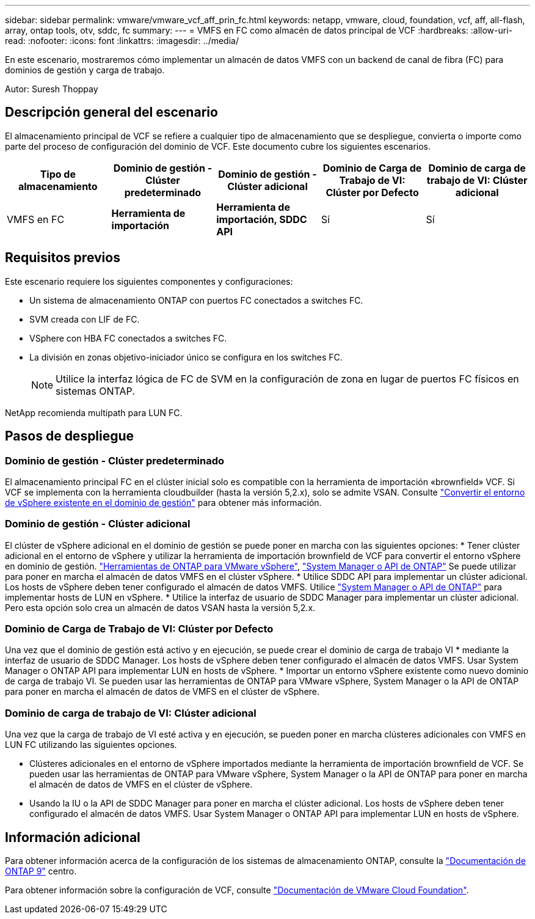 ---
sidebar: sidebar 
permalink: vmware/vmware_vcf_aff_prin_fc.html 
keywords: netapp, vmware, cloud, foundation, vcf, aff, all-flash, array, ontap tools, otv, sddc, fc 
summary:  
---
= VMFS en FC como almacén de datos principal de VCF
:hardbreaks:
:allow-uri-read: 
:nofooter: 
:icons: font
:linkattrs: 
:imagesdir: ../media/


[role="lead"]
En este escenario, mostraremos cómo implementar un almacén de datos VMFS con un backend de canal de fibra (FC) para dominios de gestión y carga de trabajo.

Autor: Suresh Thoppay



== Descripción general del escenario

El almacenamiento principal de VCF se refiere a cualquier tipo de almacenamiento que se despliegue, convierta o importe como parte del proceso de configuración del dominio de VCF. Este documento cubre los siguientes escenarios.

[cols="20% 20% 20% 20% 20%"]
|===
| Tipo de almacenamiento | Dominio de gestión - Clúster predeterminado | Dominio de gestión - Clúster adicional | Dominio de Carga de Trabajo de VI: Clúster por Defecto | Dominio de carga de trabajo de VI: Clúster adicional 


| VMFS en FC | *Herramienta de importación* | *Herramienta de importación, SDDC API* | Sí | Sí 
|===


== Requisitos previos

Este escenario requiere los siguientes componentes y configuraciones:

* Un sistema de almacenamiento ONTAP con puertos FC conectados a switches FC.
* SVM creada con LIF de FC.
* VSphere con HBA FC conectados a switches FC.
* La división en zonas objetivo-iniciador único se configura en los switches FC.
+

NOTE: Utilice la interfaz lógica de FC de SVM en la configuración de zona en lugar de puertos FC físicos en sistemas ONTAP.



NetApp recomienda multipath para LUN FC.



== Pasos de despliegue



=== Dominio de gestión - Clúster predeterminado

El almacenamiento principal FC en el clúster inicial solo es compatible con la herramienta de importación «brownfield» VCF. Si VCF se implementa con la herramienta cloudbuilder (hasta la versión 5,2.x), solo se admite VSAN. Consulte https://techdocs.broadcom.com/us/en/vmware-cis/vcf/vcf-5-2-and-earlier/5-2/map-for-administering-vcf-5-2/importing-existing-vsphere-environments-admin/convert-or-import-a-vsphere-environment-into-vmware-cloud-foundation-admin.html["Convertir el entorno de vSphere existente en el dominio de gestión"] para obtener más información.



=== Dominio de gestión - Clúster adicional

El clúster de vSphere adicional en el dominio de gestión se puede poner en marcha con las siguientes opciones: * Tener clúster adicional en el entorno de vSphere y utilizar la herramienta de importación brownfield de VCF para convertir el entorno vSphere en dominio de gestión. https://docs.netapp.com/us-en/ontap-tools-vmware-vsphere-10/configure/create-vvols-datastore.html["Herramientas de ONTAP para VMware vSphere"], https://docs.netapp.com/us-en/ontap/san-admin/provision-storage.html["System Manager o API de ONTAP"] Se puede utilizar para poner en marcha el almacén de datos VMFS en el clúster vSphere. * Utilice SDDC API para implementar un clúster adicional. Los hosts de vSphere deben tener configurado el almacén de datos VMFS. Utilice https://docs.netapp.com/us-en/ontap/san-admin/provision-storage.html["System Manager o API de ONTAP"] para implementar hosts de LUN en vSphere. * Utilice la interfaz de usuario de SDDC Manager para implementar un clúster adicional. Pero esta opción solo crea un almacén de datos VSAN hasta la versión 5,2.x.



=== Dominio de Carga de Trabajo de VI: Clúster por Defecto

Una vez que el dominio de gestión está activo y en ejecución, se puede crear el dominio de carga de trabajo VI * mediante la interfaz de usuario de SDDC Manager. Los hosts de vSphere deben tener configurado el almacén de datos VMFS. Usar System Manager o ONTAP API para implementar LUN en hosts de vSphere. * Importar un entorno vSphere existente como nuevo dominio de carga de trabajo VI. Se pueden usar las herramientas de ONTAP para VMware vSphere, System Manager o la API de ONTAP para poner en marcha el almacén de datos de VMFS en el clúster de vSphere.



=== Dominio de carga de trabajo de VI: Clúster adicional

Una vez que la carga de trabajo de VI esté activa y en ejecución, se pueden poner en marcha clústeres adicionales con VMFS en LUN FC utilizando las siguientes opciones.

* Clústeres adicionales en el entorno de vSphere importados mediante la herramienta de importación brownfield de VCF. Se pueden usar las herramientas de ONTAP para VMware vSphere, System Manager o la API de ONTAP para poner en marcha el almacén de datos de VMFS en el clúster de vSphere.
* Usando la IU o la API de SDDC Manager para poner en marcha el clúster adicional. Los hosts de vSphere deben tener configurado el almacén de datos VMFS. Usar System Manager o ONTAP API para implementar LUN en hosts de vSphere.




== Información adicional

Para obtener información acerca de la configuración de los sistemas de almacenamiento ONTAP, consulte la link:https://docs.netapp.com/us-en/ontap["Documentación de ONTAP 9"] centro.

Para obtener información sobre la configuración de VCF, consulte link:https://techdocs.broadcom.com/us/en/vmware-cis/vcf/vcf-5-2-and-earlier/5-2.html["Documentación de VMware Cloud Foundation"].
